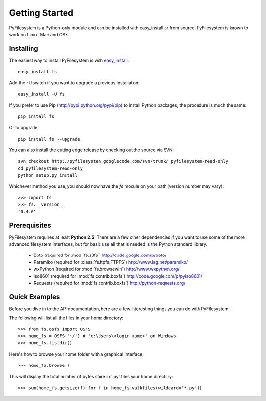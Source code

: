 Getting Started
===============

PyFilesystem is a Python-only module and can be installed with easy_install or from source. PyFilesystem is known to work on Linux, Mac and OSX.

Installing
----------

The easiest way to install PyFilesystem is with `easy_install <http://peak.telecommunity.com/DevCenter/EasyInstall>`_::

    easy_install fs

Add the -U switch if you want to upgrade a previous installation::

	easy_install -U fs
	
If you prefer to use Pip (http://pypi.python.org/pypi/pip) to install Python packages, the procedure is much the same::

	pip install fs
	
Or to upgrade::

	pip install fs --upgrade

You can also install the cutting edge release by checking out the source via SVN::

    svn checkout http://pyfilesystem.googlecode.com/svn/trunk/ pyfilesystem-read-only
    cd pyfilesystem-read-only
    python setup.py install

Whichever method you use, you should now have the `fs` module on your path (version number may vary)::

    >>> import fs
    >>> fs.__version__
    '0.4.0'

Prerequisites
-------------

PyFilesystem requires at least **Python 2.5**. There are a few other dependencies if you want to use some of the more advanced filesystem interfaces, but for basic use all that is needed is the Python standard library.
    
    * Boto (required for :mod:`fs.s3fs`) http://code.google.com/p/boto/
    * Paramiko (required for :class:`fs.ftpfs.FTPFS`) http://www.lag.net/paramiko/
    * wxPython (required for :mod:`fs.browsewin`) http://www.wxpython.org/
    * iso8601 (required for :mod:`fs.contrib.boxfs`) http://code.google.com/p/pyiso8601/
    * Requests (required for :mod:`fs.contrib.boxfs`) http://python-requests.org/


Quick Examples
--------------

Before you dive in to the API documentation, here are a few interesting things you can do with PyFilesystem.

The following will list all the files in your home directory::

    >>> from fs.osfs import OSFS
    >>> home_fs = OSFS('~/') # 'c:\Users\<login name>' on Windows
    >>> home_fs.listdir()
    
Here's how to browse your home folder with a graphical interface::
    
	>>> home_fs.browse()
    
This will display the total number of bytes store in '.py' files your home directory::

    >>> sum(home_fs.getsize(f) for f in home_fs.walkfiles(wildcard='*.py'))
